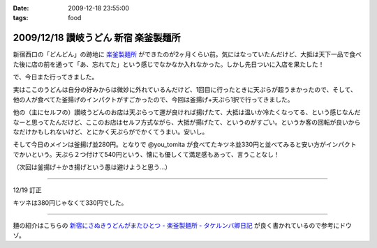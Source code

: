 :date: 2009-12-18 23:55:00
:tags: food

=====================================
2009/12/18 讃岐うどん 新宿 楽釜製麺所
=====================================

新宿西口の「どんどん」の跡地に `楽釜製麺所`_ ができたのが2ヶ月くらい前。気にはなっていたんだけど、大抵は天下一品で食べた後に店の前を通って「あ、忘れてた」という感じでなかなか入れなかった。しかし先日ついに入店を果たした！

で、今日また行ってきました。

実はここのうどんは自分の好みからは微妙に外れているんだけど、1回目に行ったときに天ぷらが超うまかったので、そして、他の人が食べてた釜揚げのインパクトがすごかったので、今回は釜揚げ+天ぷら1択で行ってきました。

他の（主にセルフの）讃岐うどんのお店は天ぷらって運が良ければ揚げたて、大抵は温いか冷たくなってる、という感じなんだなーと思ってたんだけど、ここのお店はセルフ方式ながら、大抵が揚げたて、というのがすごい。というか客の回転が良いからなだけかもしれないけど、とにかく天ぷらがでかくてうまい。安いし。

そして今日のメインは釜揚げ並280円。となりで @you_tomita が食べてたキツネ並330円と並べてみると安い方がインパクトでかいという。天ぷら２つ付けて540円という、懐にも優しくて満足感もあって、言うことなし！

（次回は釜揚げ＋かき揚げという愚は避けようと思う...）

----------------------------

12/19 訂正

キツネは380円じゃなくて330円でした。

----------------------------

麺の紹介はこちらの `新宿にさぬきうどんがまたひとつ - 楽釜製麺所 - タケルンバ卿日記`_ が良く書かれているので参考にドウゾ。


.. _`楽釜製麺所`: http://www.sankofoods.com/news/all_event/op1029udon.html
.. _`新宿にさぬきうどんがまたひとつ - 楽釜製麺所 - タケルンバ卿日記`: http://d.hatena.ne.jp/takerunba/20091126/p3

.. :extend type: text/x-rst
.. :extend:



.. :comments:
.. :comment id: 2009-12-19.9277623463
.. :title: Re:讃岐うどん 新宿 楽釜製麺所
.. :author: とか★ちん
.. :date: 2009-12-19 01:48:48
.. :email: 
.. :url: 
.. :body:
.. そういえば、うんど屋できてたが一回も入ってなかった・・・
.. 地元なのに・・・こんど試してみるわ。
.. 
.. :comments:
.. :comment id: 2009-12-19.4456626831
.. :title: Re:讃岐うどん 新宿 楽釜製麺所
.. :author: jack
.. :date: 2009-12-19 09:27:26
.. :email: 
.. :url: 
.. :body:
.. あのへんですか。
.. しかし西口に天一あったっけ？
.. 最近、夜は徘徊していないのでわかんなくなってます。
.. # 昼は高層ビル街がメインだし。
.. 
.. :comments:
.. :comment id: 2009-12-19.5474408431
.. :title: いまきづいた
.. :author: jack
.. :date: 2009-12-19 09:29:07
.. :email: 
.. :url: 
.. :body:
.. 釜揚げにかきあげは喰いづらぞう(笑)
.. 
.. :trackbacks:
.. :trackback id: 2011-03-30.4961186060
.. :title: 楽釜製麺所の「豚の角煮うどん大」
.. :blog name: まろまろ記
.. :url: http://maromaro.com/archive/2011/02/18/rakugama.php
.. :date: 2011-03-30 21:01:37
.. :body:
.. 楽釜製麺所で、豚の角煮うどん大をいただく。 この楽釜製麺所は、金の蔵などを展開する三光マーケティングフーズのセルフうどん店。 自家製麺はラーメン二郎を思い出す太麺が特徴的で、豚の角煮にも負けない食べ応えがある。 チェーンのセルフうどん店の中では一番美味しく感じられたお店。 まろまろと今日ももぐもぐ。 池袋の「楽釜製麺所」池袋サンシャイン通り直売店にて。...
.. 

